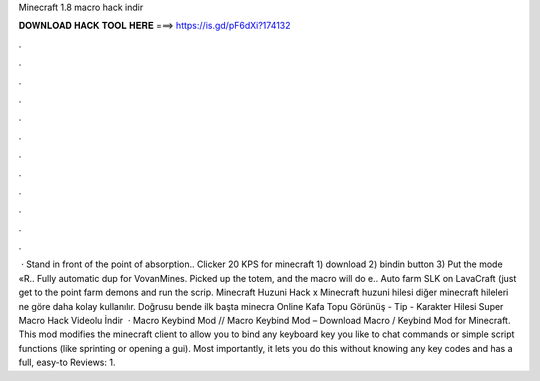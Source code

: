Minecraft 1.8 macro hack indir

𝐃𝐎𝐖𝐍𝐋𝐎𝐀𝐃 𝐇𝐀𝐂𝐊 𝐓𝐎𝐎𝐋 𝐇𝐄𝐑𝐄 ===> https://is.gd/pF6dXi?174132

.

.

.

.

.

.

.

.

.

.

.

.

 · Stand in front of the point of absorption.. Clicker 20 KPS for minecraft 1) download 2) bindin button 3) Put the mode «R.. Fully automatic dup for VovanMines. Picked up the totem, and the macro will do e.. Auto farm SLK on LavaCraft (just get to the point farm demons and run the scrip. Minecraft Huzuni Hack x Minecraft huzuni hilesi diğer minecraft hileleri ne göre daha kolay kullanılır. Doğrusu bende ilk başta minecra Online Kafa Topu Görünüş - Tip - Karakter Hilesi  Super Macro Hack Videolu İndir   · Macro Keybind Mod // Macro Keybind Mod – Download Macro / Keybind Mod for Minecraft. This mod modifies the minecraft client to allow you to bind any keyboard key you like to chat commands or simple script functions (like sprinting or opening a gui). Most importantly, it lets you do this without knowing any key codes and has a full, easy-to Reviews: 1.